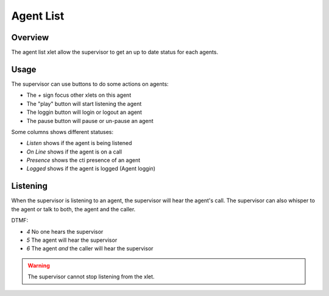 **********
Agent List
**********

Overview
========

The agent list xlet allow the supervisor to get an up to date status for each agents.

.. figure:: images/agent_list.png
  :scale: 85%

Usage
=====

The supervisor can use buttons to do some actions on agents:

* The `+` sign focus other xlets on this agent
* The "play" button will start listening the agent
* The loggin button will login or logout an agent
* The pause button will pause or un-pause an agent

Some columns shows different statuses:

* `Listen` shows if the agent is being listened
* `On Line` shows if the agent is on a call
* `Presence` shows the cti presence of an agent
* `Logged` shows if the agent is logged (Agent loggin)

Listening
=========

When the supervisor is listening to an agent, the supervisor will hear the agent's call.
The supervisor can also whisper to the agent or talk to both, the agent and the caller.

DTMF:

* `4` No one hears the supervisor
* `5` The agent will hear the supervisor
* `6` The agent *and* the caller will hear the supervisor

.. warning:: The supervisor cannot stop listening from the xlet.
